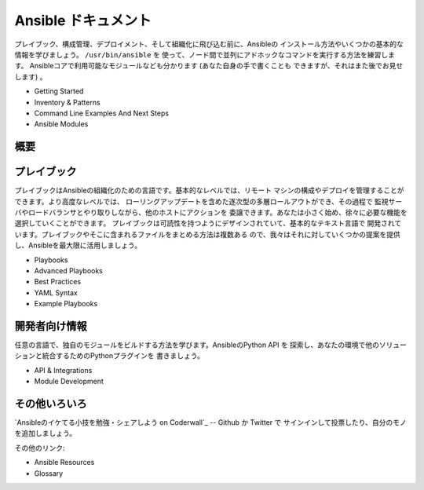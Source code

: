 ======================
 Ansible ドキュメント
======================

.. source: http://ansible.cc/docs/released/1.1/

プレイブック、構成管理、デプロイメント、そして組織化に飛び込む前に、Ansibleの
インストール方法やいくつかの基本的な情報を学びましょう。 ``/usr/bin/ansible`` を
使って、ノード間で並列にアドホックなコマンドを実行する方法を練習します。
Ansibleコアで利用可能なモジュールなども分かります (あなた自身の手で書くことも
できますが、それはまた後でお見せします) 。

- Getting Started
- Inventory & Patterns
- Command Line Examples And Next Steps
- Ansible Modules


概要
====

.. image:: http://ansible.cc/img/ansible_arch.png


プレイブック
============

プレイブックはAnsibleの組織化のための言語です。基本的なレベルでは、リモート
マシンの構成やデプロイを管理することができます。より高度なレベルでは、
ローリングアップデートを含めた逐次型の多層ロールアウトができ、その過程で
監視サーバやロードバランサとやり取りしながら、他のホストにアクションを
委譲できます。あなたは小さく始め、徐々に必要な機能を選択していくことができます。
プレイブックは可読性を持つようにデザインされていて、基本的なテキスト言語で
開発されています。プレイブックやそこに含まれるファイルをまとめる方法は複数ある
ので、我々はそれに対していくつかの提案を提供し、Ansibleを最大限に活用しましょう。

- Playbooks
- Advanced Playbooks
- Best Practices
- YAML Syntax
- Example Playbooks


開発者向け情報
==============

任意の言語で、独自のモジュールをビルドする方法を学びます。AnsibleのPython API を
探索し、あなたの環境で他のソリューションと統合するためのPythonプラグインを
書きましょう。

- API & Integrations
- Module Development


その他いろいろ
==============

`Ansibleのイケてる小技を勉強・シェアしよう on Coderwall`_ -- Github か Twitter で
サインインして投票したり、自分のモノを追加しましょう。

その他のリンク:

- Ansible Resources
- Glossary
